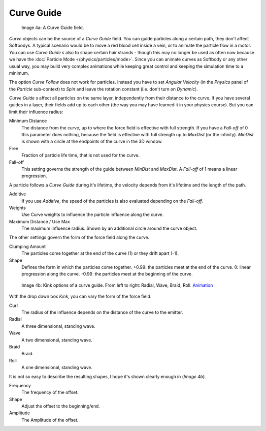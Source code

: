 
***********
Curve Guide
***********

.. figure:: /images/CurveGuideForceField.jpg

   Image 4a: A Curve Guide field.


*Curve* objects can be the source of a *Curve Guide* field.
You can guide particles along a certain path, they don't affect Softbodys.
A typical scenario would be to move a red blood cell inside a vein, or to animate the particle flow in a motor.
You can use *Curve Guide* s also to shape certain hair strands -
though this may no longer be used as often now because we have the :doc:`Particle Mode </physics/particles/mode>`.
Since you can animate curves as Softbody or any other usual way,
you may build very complex animations while keeping great control and keeping the simulation time to a minimum.

The option *Curve Follow* does not work for particles.
Instead you have to set *Angular Velocity*
(in the *Physics* panel of the *Particle* sub-context)
to *Spin* and leave the rotation constant (i.e. don't turn on *Dynamic*).

*Curve Guide* s affect all particles on the same layer, independently from their distance to the curve.
If you have several guides in a layer,
their fields add up to each other (the way you may have learned it in your physics course).
But you can limit their influence radius:

Minimum Distance
   The distance from the curve, up to where the force field is effective with full strength.
   If you have a *Fall-off* of 0 this parameter does nothing,
   because the field is effective with full strength up to *MaxDist* (or the infinity).
   *MinDist* is shown with a circle at the endpoints of the curve in the 3D window.

Free
   Fraction of particle life time, that is not used for the curve.

Fall-off
   This setting governs the strength of the guide between *MinDist* and *MaxDist*.
   A *Fall-off* of 1 means a linear progression.

A particle follows a *Curve Guide* during it's lifetime,
the velocity depends from it's lifetime and the length of the path.

Additive
   If you use *Additive*, the speed of the particles is also evaluated depending on the *Fall-off*.
Weights
   Use Curve weights to influence the particle influence along the curve.
Maximum Distance / Use Max
   The maximum influence radius. Shown by an additional circle around the curve object.

The other settings govern the form of the force field along the curve.

Clumping Amount
   The particles come together at the end of the curve (1) or they drift apart (-1).
Shape
   Defines the form in which the particles come together.
   +0.99: the particles meet at the end of the curve.
   0: linear progression along the curve. -0.99: the particles meet at the beginning of the curve.


.. figure:: /images/CurveGuideKink.jpg
   :width: 400px

   Image 4b: Kink options of a curve guide. From left to right: Radial, Wave, Braid, Roll.
   `Animation <http://www.vimeo.com/1866538>`__


With the drop down box *Kink*, you can vary the form of the force field:

Curl
   The radius of the influence depends on the distance of the curve to the emitter.
Radial
   A three dimensional, standing wave.
Wave
   A two dimensional, standing wave.
Braid
   Braid.
Roll
   A one dimensional, standing wave.

It is not so easy to describe the resulting shapes, I hope it's shown clearly enough in
(*Image 4b*).

Frequency
   The frequency of the offset.
Shape
   Adjust the offset to the beginning/end.
Amplitude
   The Amplitude of the offset.
